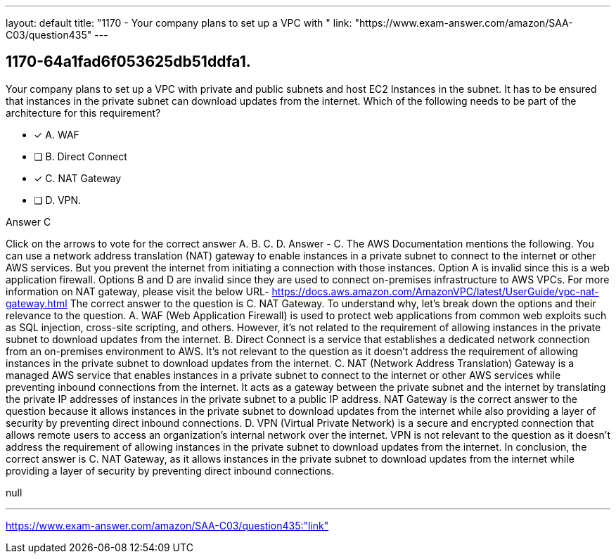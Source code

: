 ---
layout: default 
title: "1170 - Your company plans to set up a VPC with "
link: "https://www.exam-answer.com/amazon/SAA-C03/question435"
---


[.question]
== 1170-64a1fad6f053625db51ddfa1.


****

[.query]
--
Your company plans to set up a VPC with private and public subnets and host EC2 Instances in the subnet.
It has to be ensured that instances in the private subnet can download updates from the internet.
Which of the following needs to be part of the architecture for this requirement?


--

[.list]
--
* [*] A. WAF
* [ ] B. Direct Connect
* [*] C. NAT Gateway
* [ ] D. VPN.

--
****

[.answer]
Answer  C

[.explanation]
--
Click on the arrows to vote for the correct answer
A.
B.
C.
D.
Answer - C.
The AWS Documentation mentions the following.
You can use a network address translation (NAT) gateway to enable instances in a private subnet to connect to the internet or other AWS services.
But you prevent the internet from initiating a connection with those instances.
Option A is invalid since this is a web application firewall.
Options B and D are invalid since they are used to connect on-premises infrastructure to AWS VPCs.
For more information on NAT gateway, please visit the below URL-
https://docs.aws.amazon.com/AmazonVPC/latest/UserGuide/vpc-nat-gateway.html
The correct answer to the question is C. NAT Gateway.
To understand why, let's break down the options and their relevance to the question.
A. WAF (Web Application Firewall) is used to protect web applications from common web exploits such as SQL injection, cross-site scripting, and others. However, it's not related to the requirement of allowing instances in the private subnet to download updates from the internet.
B. Direct Connect is a service that establishes a dedicated network connection from an on-premises environment to AWS. It's not relevant to the question as it doesn't address the requirement of allowing instances in the private subnet to download updates from the internet.
C. NAT (Network Address Translation) Gateway is a managed AWS service that enables instances in a private subnet to connect to the internet or other AWS services while preventing inbound connections from the internet. It acts as a gateway between the private subnet and the internet by translating the private IP addresses of instances in the private subnet to a public IP address. NAT Gateway is the correct answer to the question because it allows instances in the private subnet to download updates from the internet while also providing a layer of security by preventing direct inbound connections.
D. VPN (Virtual Private Network) is a secure and encrypted connection that allows remote users to access an organization's internal network over the internet. VPN is not relevant to the question as it doesn't address the requirement of allowing instances in the private subnet to download updates from the internet.
In conclusion, the correct answer is C. NAT Gateway, as it allows instances in the private subnet to download updates from the internet while providing a layer of security by preventing direct inbound connections.
--

[.ka]
null

'''



https://www.exam-answer.com/amazon/SAA-C03/question435:"link"


